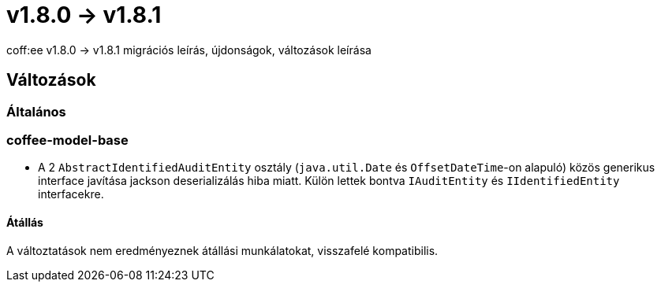 = v1.8.0 → v1.8.1

coff:ee v1.8.0 -> v1.8.1 migrációs leírás, újdonságok, változások leírása

== Változások

=== Általános

=== coffee-model-base
* A 2 `AbstractIdentifiedAuditEntity` osztály (`java.util.Date` és `OffsetDateTime`-on alapuló) közös generikus interface javítása jackson deserializálás hiba miatt. Külön lettek bontva `IAuditEntity` és `IIdentifiedEntity` interfacekre.

==== Átállás
A változtatások nem eredményeznek átállási munkálatokat, visszafelé kompatibilis.

